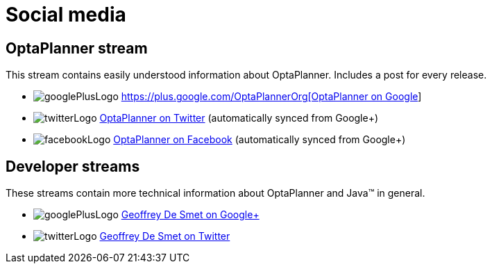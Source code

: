 = Social media
:awestruct-layout: base
:showtitle:

== OptaPlanner stream

This stream contains easily understood information about OptaPlanner. Includes a post for every release.

[unstyled]
* image:../headerFooter/googlePlusLogo.png[] https://plus.google.com/+OptaPlannerOrg[OptaPlanner on Google+]
* image:../headerFooter/twitterLogo.png[] https://twitter.com/optaplanner[OptaPlanner on Twitter] (automatically synced from Google+)
* image:../headerFooter/facebookLogo.png[] https://www.facebook.com/OptaPlanner[OptaPlanner on Facebook] (automatically synced from Google+)

== Developer streams

These streams contain more technical information about OptaPlanner and Java™ in general.

[unstyled]
* image:../headerFooter/googlePlusLogo.png[] https://plus.google.com/112811208792575157490[Geoffrey De Smet on Google+]
* image:../headerFooter/twitterLogo.png[] http://twitter.com/geoffreydesmet[Geoffrey De Smet on Twitter]
